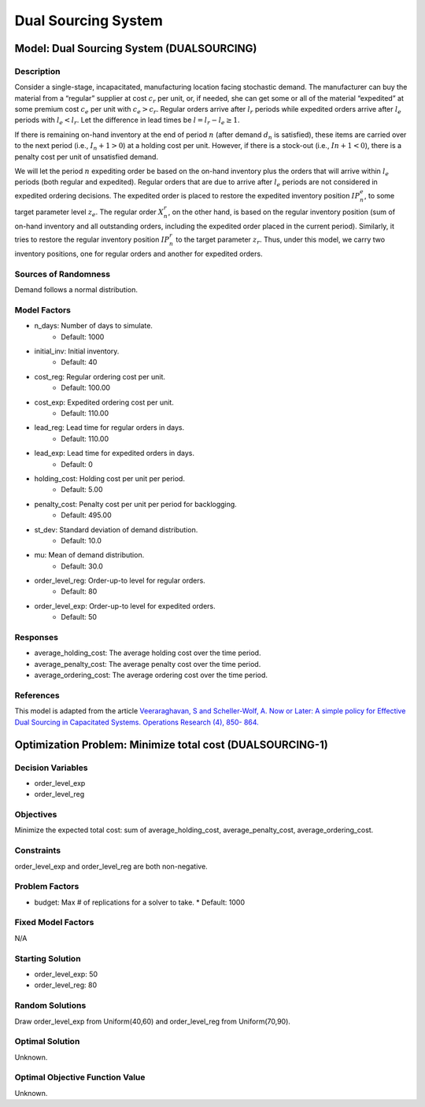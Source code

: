 Dual Sourcing System
====================

Model: Dual Sourcing System (DUALSOURCING)
------------------------------------------

Description
^^^^^^^^^^^

Consider a single-stage, incapacitated, manufacturing location facing stochastic demand. 
The manufacturer can buy the material from a “regular” supplier at cost :math:`c_r` per unit, or, 
if needed, she can get some or all of the material “expedited” at some premium cost :math:`c_e` 
per unit with :math:`c_e > c_r`. 
Regular orders arrive after :math:`l_r` periods while expedited orders arrive after :math:`l_e` periods with 
:math:`l_e < l_r`. Let the difference in lead times be :math:`l = l_r − l_e ≥ 1`. 

If there is remaining on-hand inventory at the end of period :math:`n` (after demand :math:`d_n` is satisfied), 
these items are carried over to the next period (i.e., :math:`I_n+1 > 0`) at a holding cost per unit. 
However, if there is a stock-out (i.e., :math:`In + 1 < 0`), there is a penalty cost per unit 
of unsatisfied demand.

We will let the period :math:`n` expediting order be based on the on-hand inventory plus the orders that 
will arrive within :math:`l_e` periods (both regular and expedited). Regular orders that are due to arrive 
after :math:`l_e` periods are not considered in expedited ordering decisions. 
The expedited order is placed to restore the expedited inventory position :math:`IP_n^e`, 
to some target parameter level :math:`z_e`. The regular order :math:`X_n^r`, on the other hand, 
is based on the regular inventory position (sum of on-hand inventory and all outstanding orders, 
including the expedited order placed in the current period). Similarly, it tries to restore the regular 
inventory position :math:`IP_n^r` to the target parameter :math:`z_r`. Thus, under this model, we carry two inventory positions, 
one for regular orders and another for expedited orders.

Sources of Randomness
^^^^^^^^^^^^^^^^^^^^^

Demand follows a normal distribution. 

Model Factors
^^^^^^^^^^^^^

* n_days: Number of days to simulate.
    * Default: 1000
* initial_inv: Initial inventory.
    * Default: 40
* cost_reg: Regular ordering cost per unit.
    * Default: 100.00
* cost_exp: Expedited ordering cost per unit.
    * Default: 110.00
* lead_reg: Lead time for regular orders in days.
    * Default: 110.00
* lead_exp: Lead time for expedited orders in days.
    * Default: 0
* holding_cost: Holding cost per unit per period.
    * Default: 5.00
* penalty_cost: Penalty cost per unit per period for backlogging.
    * Default: 495.00
* st_dev: Standard deviation of demand distribution.
    * Default: 10.0
* mu: Mean of demand distribution.
    * Default: 30.0
* order_level_reg: Order-up-to level for regular orders.
    * Default: 80
* order_level_exp: Order-up-to level for expedited orders.
    * Default: 50

Responses
^^^^^^^^^

* average_holding_cost: The average holding cost over the time period.
* average_penalty_cost: The average penalty cost over the time period.
* average_ordering_cost: The average ordering cost over the time period.

References
^^^^^^^^^^

This model is adapted from the article `Veeraraghavan, S and Scheller-Wolf, A. Now or Later: 
A simple policy for Effective Dual Sourcing in Capacitated Systems. Operations Research (4), 850- 864. 
<https://repository.upenn.edu/oid_papers/121/>`_

Optimization Problem: Minimize total cost (DUALSOURCING-1)
----------------------------------------------------------

Decision Variables
^^^^^^^^^^^^^^^^^^

* order_level_exp
* order_level_reg

Objectives
^^^^^^^^^^

Minimize the expected total cost: sum of average_holding_cost, average_penalty_cost, average_ordering_cost.

Constraints
^^^^^^^^^^^

order_level_exp and order_level_reg are both non-negative.

Problem Factors
^^^^^^^^^^^^^^^

* budget: Max # of replications for a solver to take.
  * Default: 1000

Fixed Model Factors
^^^^^^^^^^^^^^^^^^^

N/A

Starting Solution
^^^^^^^^^^^^^^^^^

* order_level_exp: 50
* order_level_reg: 80

Random Solutions
^^^^^^^^^^^^^^^^

Draw order_level_exp from Uniform(40,60) and order_level_reg from Uniform(70,90).

Optimal Solution
^^^^^^^^^^^^^^^^

Unknown.

Optimal Objective Function Value
^^^^^^^^^^^^^^^^^^^^^^^^^^^^^^^^

Unknown.